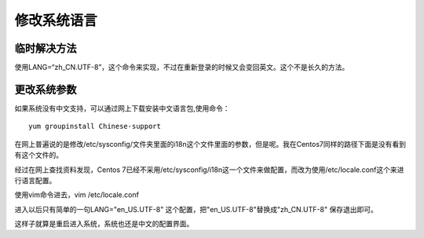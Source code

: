 修改系统语言
###############


临时解决方法
==========================


使用LANG=“zh_CN.UTF-8”，这个命令来实现，不过在重新登录的时候又会变回英文。这个不是长久的方法。

更改系统参数
=====================

如果系统没有中文支持，可以通过网上下载安装中文语言包,使用命令：

::

    yum groupinstall Chinese-support

在网上普遍说的是修改/etc/sysconfig/文件夹里面的i18n这个文件里面的参数，但是呢。我在Centos7同样的路径下面是没有看到有这个文件的。

经过在网上查找资料发现，Centos 7已经不采用/etc/sysconfig/i18n这一个文件来做配置，而改为使用/etc/locale.conf这个来进行语言配置。

使用vim命令进去，vim /etc/locale.conf

进入以后只有简单的一句LANG="en_US.UTF-8" 这个配置，把"en_US.UTF-8"替换成"zh_CN.UTF-8" 保存退出即可。

这样子就算是重启进入系统，系统也还是中文的配置界面。

